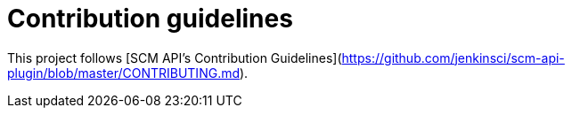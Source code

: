 # Contribution guidelines

This project follows [SCM API's Contribution Guidelines](https://github.com/jenkinsci/scm-api-plugin/blob/master/CONTRIBUTING.md).
